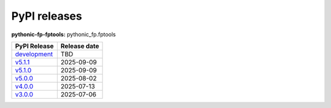 PyPI releases
-------------

**pythonic-fp-fptools:** pythonic_fp.fptools

+-------------------------------------------------------------------------------------------+--------------+
| PyPI Release                                                                              | Release date |
+===========================================================================================+==============+
| `development <https://grscheller.github.io/pythonic-fp/fptools/development/build/html/>`_ | TBD          |
+-------------------------------------------------------------------------------------------+--------------+
| `v5.1.1 <https://grscheller.github.io/pythonic-fp/fptools/v5.1.1/build/html/>`_           | 2025-09-09   |
+-------------------------------------------------------------------------------------------+--------------+
| `v5.1.0 <https://grscheller.github.io/pythonic-fp/fptools/v5.1.0/build/html/>`_           | 2025-09-09   |
+-------------------------------------------------------------------------------------------+--------------+
| `v5.0.0 <https://grscheller.github.io/pythonic-fp/fptools/v5.0.0/build/html/>`_           | 2025-08-02   |
+-------------------------------------------------------------------------------------------+--------------+
| `v4.0.0 <https://grscheller.github.io/pythonic-fp/fptools/v4.0.0/build/html/>`_           | 2025-07-13   |
+-------------------------------------------------------------------------------------------+--------------+
| `v3.0.0 <https://grscheller.github.io/pythonic-fp/fptools/v3.0.0/build/html/>`_           | 2025-07-06   |
+-------------------------------------------------------------------------------------------+--------------+
